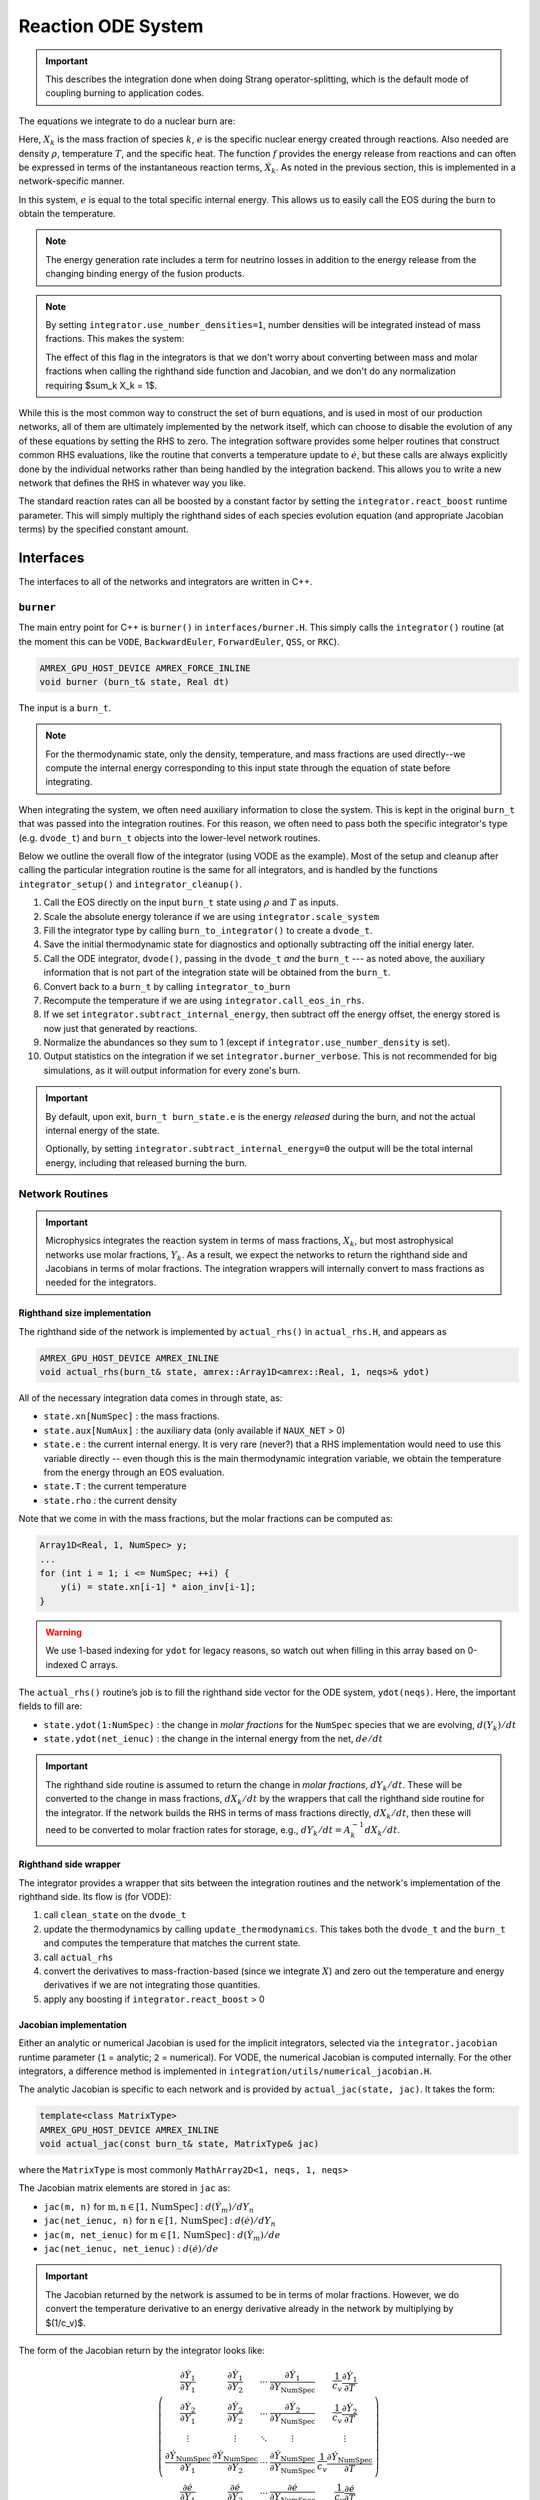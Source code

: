 *******************
Reaction ODE System
*******************

.. important::

   This describes the integration done when doing Strang operator-splitting, which is the
   default mode of coupling burning to application codes.

The equations we integrate to do a nuclear burn are:

.. math::
   \frac{dX_k}{dt} = \dot{\omega}_k(\rho,X_k,T)
   :label: eq:spec_integrate

.. math::
   \frac{de}{dt} = f(\rho,X_k,T)
   :label: eq:enuc_integrate

Here, :math:`X_k` is the mass fraction of species :math:`k`, :math:`e`
is the specific nuclear energy created through reactions. Also needed
are density :math:`\rho`, temperature :math:`T`, and the specific
heat. The function :math:`f` provides the energy release from
reactions and can often be expressed in terms of the instantaneous
reaction terms, :math:`\dot{X}_k`. As noted in the previous section,
this is implemented in a network-specific manner.

In this system, :math:`e` is equal to the total specific internal
energy. This allows us to easily call the EOS during the burn to obtain the temperature.

.. note::

   The energy generation rate includes a term for neutrino losses in addition
   to the energy release from the changing binding energy of the
   fusion products.

.. index:: integrator.use_number_densities

.. note::

   By setting ``integrator.use_number_densities=1``, number densities will be
   integrated instead of mass fractions.  This makes the system:

   .. math::
      \frac{dn_k}{dt} = \dot{\omega}_k(\rho,n_k,T)
      :label: eq:spec_n_integrate

   .. math::
      \frac{de}{dt} = f(\rho,n_k,T)
      :label: eq:enuc_n_integrate

   The effect of this flag in the integrators is that we don't worry
   about converting between mass and molar fractions when calling the
   righthand side function and Jacobian, and we don't do any normalization
   requiring $\sum_k X_k = 1$.


While this is the most common way to construct the set of
burn equations, and is used in most of our production networks,
all of them are ultimately implemented by the network itself, which
can choose to disable the evolution of any of these equations by
setting the RHS to zero. The integration software provides some
helper routines that construct common RHS evaluations, like the routine
that converts a temperature update to :math:`\dot{e}`, but these calls
are always explicitly done by the individual networks rather than
being handled by the integration backend. This allows you to write a
new network that defines the RHS in whatever way you like.

.. index:: integrator.react_boost

The standard reaction rates can all be boosted by a constant factor by
setting the ``integrator.react_boost`` runtime parameter.  This will simply
multiply the righthand sides of each species evolution equation (and
appropriate Jacobian terms) by the specified constant amount.

Interfaces
==========

The interfaces to all of the networks and integrators are written in C++.

``burner``
----------

The main entry point for C++ is ``burner()`` in
``interfaces/burner.H``.  This simply calls the ``integrator()``
routine (at the moment this can be ``VODE``, ``BackwardEuler``, ``ForwardEuler``, ``QSS``, or ``RKC``).

.. code-block:: c++

    AMREX_GPU_HOST_DEVICE AMREX_FORCE_INLINE
    void burner (burn_t& state, Real dt)

The input is a ``burn_t``.

.. note::

   For the thermodynamic state, only the density, temperature, and
   mass fractions are used directly--we compute the internal energy
   corresponding to this input state through the equation of state
   before integrating.

When integrating the system, we often need auxiliary information to
close the system.  This is kept in the original ``burn_t`` that was
passed into the integration routines.  For this reason, we often need
to pass both the specific integrator's type (e.g. ``dvode_t``) and
``burn_t`` objects into the lower-level network routines.

Below we outline the overall flow of the integrator (using VODE as the
example).  Most of the setup and cleanup after calling the particular
integration routine is the same for all integrators, and is handled by
the functions ``integrator_setup()`` and ``integrator_cleanup()``.

.. index:: integrator.scale_system, burn_to_integrator, integrator_to_burn
.. index:: integrator.call_eos_in_rhs, integrator.subtract_internal_energy, integrator.burner_verbose

#. Call the EOS directly on the input ``burn_t`` state using
   :math:`\rho` and :math:`T` as inputs.

#. Scale the absolute energy tolerance if we are using
   ``integrator.scale_system``

#. Fill the integrator type by calling ``burn_to_integrator()`` to create a
   ``dvode_t``.

#. Save the initial thermodynamic state for diagnostics and optionally
   subtracting off the initial energy later.

#. Call the ODE integrator, ``dvode()``, passing in the ``dvode_t`` *and* the
   ``burn_t`` --- as noted above, the auxiliary information that is
   not part of the integration state will be obtained from the
   ``burn_t``.

#. Convert back to a ``burn_t`` by calling ``integrator_to_burn``

#. Recompute the temperature if we are using ``integrator.call_eos_in_rhs``.

#. If we set ``integrator.subtract_internal_energy``, then subtract
   off the energy offset, the energy stored is now just that generated
   by reactions.

#. Normalize the abundances so they sum to 1 (except if ``integrator.use_number_density`` is set).

#. Output statistics on the integration if we set ``integrator.burner_verbose``.
   This is not recommended for big simulations, as it will output information
   for every zone's burn.

.. index:: integrator.subtract_internal_energy

.. important::

   By default, upon exit, ``burn_t burn_state.e`` is the energy *released* during
   the burn, and not the actual internal energy of the state.

   Optionally, by setting ``integrator.subtract_internal_energy=0``
   the output will be the total internal energy, including that released
   burning the burn.

Network Routines
----------------

.. important::

   Microphysics integrates the reaction system in terms of mass
   fractions, :math:`X_k`, but most astrophysical networks use molar
   fractions, :math:`Y_k`.  As a result, we expect the networks to
   return the righthand side and Jacobians in terms of molar
   fractions.  The integration wrappers will internally
   convert to mass fractions as needed for the integrators.

Righthand size implementation
^^^^^^^^^^^^^^^^^^^^^^^^^^^^^

The righthand side of the network is implemented by
``actual_rhs()`` in ``actual_rhs.H``, and appears as

.. code-block:: c++

   AMREX_GPU_HOST_DEVICE AMREX_INLINE
   void actual_rhs(burn_t& state, amrex::Array1D<amrex::Real, 1, neqs>& ydot)

All of the necessary integration data comes in through state, as:

* ``state.xn[NumSpec]`` : the mass fractions.

* ``state.aux[NumAux]`` : the auxiliary data (only available if ``NAUX_NET`` > 0)

* ``state.e`` : the current internal energy. It is very rare (never?) that a RHS
  implementation would need to use this variable directly -- even though this is
  the main thermodynamic integration variable, we obtain the temperature from the
  energy through an EOS evaluation.

* ``state.T`` : the current temperature

* ``state.rho`` : the current density

Note that we come in with the mass fractions, but the molar fractions can
be computed as:

.. code-block:: c++

      Array1D<Real, 1, NumSpec> y;
      ...
      for (int i = 1; i <= NumSpec; ++i) {
          y(i) = state.xn[i-1] * aion_inv[i-1];
      }

.. warning::

   We use 1-based indexing for ``ydot`` for legacy reasons, so watch out when filling in
   this array based on 0-indexed C arrays.

The ``actual_rhs()`` routine’s job is to fill the righthand side vector
for the ODE system, ``ydot(neqs)``. Here, the important
fields to fill are:

* ``state.ydot(1:NumSpec)`` : the change in *molar
  fractions* for the ``NumSpec`` species that we are evolving,
  :math:`d({Y}_k)/dt`

* ``state.ydot(net_ienuc)`` : the change in the internal energy
  from the net, :math:`de/dt`

.. important::

   The righthand side routine is assumed to return the change in
   *molar fractions*, :math:`dY_k/dt`. These will be converted to the
   change in mass fractions, :math:`dX_k/dt` by the wrappers that call
   the righthand side routine for the integrator.  If the network
   builds the RHS in terms of mass fractions directly,
   :math:`dX_k/dt`, then these will need to be converted to molar
   fraction rates for storage, e.g., :math:`dY_k/dt = A_k^{-1}
   dX_k/dt`.

Righthand side wrapper
^^^^^^^^^^^^^^^^^^^^^^

The integrator provides a wrapper that sits between the integration
routines and the network's implementation of the righthand side.  Its
flow is (for VODE):

#. call ``clean_state`` on the ``dvode_t``

#. update the thermodynamics by calling ``update_thermodynamics``.  This takes both
   the ``dvode_t`` and the ``burn_t`` and computes the temperature that matches the
   current state.

#. call ``actual_rhs``

#. convert the derivatives to mass-fraction-based (since we integrate :math:`X`)
   and zero out the temperature and energy derivatives if we are not integrating
   those quantities.

#. apply any boosting if ``integrator.react_boost`` > 0


Jacobian implementation
^^^^^^^^^^^^^^^^^^^^^^^

.. index:: integrator.jacobian

Either an analytic or numerical Jacobian is used for the implicit
integrators, selected via the ``integrator.jacobian`` runtime
parameter (``1`` = analytic; ``2`` = numerical).  For VODE, the
numerical Jacobian is computed internally.  For the other integrators,
a difference method is implemented in
``integration/utils/numerical_jacobian.H``.

The analytic Jacobian is specific to each network and is provided by
``actual_jac(state, jac)``.  It takes the form:

.. code-block:: c++

   template<class MatrixType>
   AMREX_GPU_HOST_DEVICE AMREX_INLINE
   void actual_jac(const burn_t& state, MatrixType& jac)

where the ``MatrixType`` is most commonly ``MathArray2D<1, neqs, 1, neqs>``

The Jacobian matrix elements are stored in ``jac`` as:

* ``jac(m, n)`` for :math:`\mathrm{m}, \mathrm{n} \in [1, \mathrm{NumSpec}]` :
  :math:`d(\dot{Y}_m)/dY_n`

* ``jac(net_ienuc, n)`` for :math:`\mathrm{n} \in [1, \mathrm{NumSpec}]` :
  :math:`d(\dot{e})/dY_n`

* ``jac(m, net_ienuc)`` for :math:`\mathrm{m} \in [1, \mathrm{NumSpec}]` :
  :math:`d(\dot{Y}_m)/de`

* ``jac(net_ienuc, net_ienuc)`` :
  :math:`d(\dot{e})/de`

.. important::

   The Jacobian returned by the network is assumed to be in terms of molar fractions.
   However, we do convert the temperature derivative to an energy derivative already
   in the network by multiplying by $(1/c_v)$.

The form of the Jacobian return by the integrator looks like:

.. math::
   \left (
   \begin{matrix}
     \dfrac{\partial \dot{Y}_1}{\partial Y_1} &
     \dfrac{\partial \dot{Y}_1}{\partial Y_2} &
     \cdots &
     \dfrac{\partial \dot{Y}_1}{\partial Y_\mathrm{NumSpec}} &
     \dfrac{1}{c_v} \dfrac{\partial \dot{Y}_1}{\partial T} \\
     %
     \dfrac{\partial \dot{Y}_2}{\partial Y_1} &
     \dfrac{\partial \dot{Y}_2}{\partial Y_2} &
     \cdots &
     \dfrac{\partial \dot{Y}_2}{\partial Y_\mathrm{NumSpec}} &
     \dfrac{1}{c_v} \dfrac{\partial \dot{Y}_2}{\partial T} \\
     %
     \vdots & \vdots & \ddots & \vdots & \vdots \\
     %
     \dfrac{\partial \dot{Y}_\mathrm{NumSpec}}{\partial Y_1} &
     \dfrac{\partial \dot{Y}_\mathrm{NumSpec}}{\partial Y_2} &
     \cdots &
     \dfrac{\partial \dot{Y}_\mathrm{NumSpec}}{\partial Y_\mathrm{NumSpec}} &
     \dfrac{1}{c_v} \dfrac{\partial \dot{Y}_\mathrm{NumSpec}}{\partial T} \\
     %
     \dfrac{\partial \dot{e}}{\partial Y_1} &
     \dfrac{\partial \dot{e}}{\partial Y_2} &
     \cdots &
     \dfrac{\partial \dot{e}}{\partial Y_\mathrm{NumSpec}} &
     \dfrac{1}{c_v} \dfrac{\partial \dot{e}}{\partial T}
   \end{matrix}
   \right )

.. note::

   A network is not required to provide a Jacobian if a numerical
   Jacobian is used.

.. important::

   The integrator does not zero the Jacobian elements.  It is the responsibility
   of the Jacobian implementation to zero the Jacobian array if necessary.


Jacobian wrapper
^^^^^^^^^^^^^^^^

The integrator provides a wrapper that sits between the integration
routines and the network's implementation of the Jacobian.  Its
flow is (for VODE):

.. note::

   It is assumed that the thermodynamics are already correct when
   calling the Jacobian wrapper, likely because we just called the RHS
   wrapper above which did the ``clean_state`` and
   ``update_thermodynamics`` calls.

.. index:: integrator.react_boost, integrator.correct_jacobian_for_const_e

#. call ``integrator_to_burn()`` to update the ``burn_t``

#. call ``actual_jac()`` to have the network fill the Jacobian array

#. convert the derivative to be mass-fraction-based.

   Since $Y_k = X_k/A_k$, we have $\partial/\partial X_k = A_k^{-1} \partial/\partial Y_k$.

   We transform by:

   * multiplying all rows of the form $\partial Y_m / \partial \star$ by $A_m$ (where $\star$ is either a molar fraction or $T$/$e$).

   * multiplying all columns of the form $\partial \star / \partial Y_n$ by $1/A_n$.

#. add correction
   terms proportional to :math:`\partial e/\partial X_k  |_{\rho, T, X_{j,j\ne k}}`
   if ``integrator.correct_jacobian_for_const_e`` is ``1``.

   The system we integrate is $(X_k, e)$, but the derivatives we took in the analytic Jacobian
   were in terms of $T$ and not $e$.  So we need to correct for the fact that for some quantity
   $q$,

   .. math::

      \left . \frac{\partial q}{\partial X_k} \right |_e \ne \left . \frac{\partial q}{\partial X_k} \right  |_T

   If we write $q = q(\rho, T(\rho, X_k, e), X_k)$ then we find that:

   .. math::

      \left . \frac{\partial q}{\partial X_k} \right |_{\rho, e, X_{j,j\ne k}} =
             \left . \frac{\partial q}{\partial X_k} \right  |_{\rho, T, X_{j,j\ne k}} - \frac{e_{X_k}}{c_v} \left . \frac{\partial T}{\partial X_k} \right |_{\rho, e, X_{j,j\ne k}}

   where :math:`e_{X_k} = \partial e / \partial X_k |_{\rho, T, X_{j,j\ne k}}`.

   This correction term is described in :cite:`castro_simple_sdc`.

#. apply any boosting to the rates if ``integrator.react_boost`` > 0

The final form of the Jacobian is:

.. math::
   \left (
   \begin{matrix}
     \dfrac{\partial \dot{X}_1}{\partial X_1} - \dfrac{e_{X_1}}{c_v} \dfrac{\partial \dot{X}_1}{\partial T} &
     \dfrac{\partial \dot{X}_1}{\partial X_2} - \dfrac{e_{X_2}}{c_v} \dfrac{\partial \dot{X}_1}{\partial T} &
     \cdots &
     \dfrac{1}{c_v} \dfrac{\partial \dot{X}_1}{\partial T} \\
     %
     \dfrac{\partial \dot{X}_2}{\partial X_1} - \dfrac{e_{X_1}}{c_v} \dfrac{\partial \dot{X}_2}{\partial T} &
     \dfrac{\partial \dot{X}_2}{\partial X_2} - \dfrac{e_{X_2}}{c_v} \dfrac{\partial \dot{X}_2}{\partial T} &
     \cdots &
     \dfrac{1}{c_v} \dfrac{\partial \dot{X}_2}{\partial T} \\
     %
     \vdots & \vdots & \ddots & \vdots \\
     %
     \dfrac{\partial \dot{e}}{\partial X_1} - \dfrac{e_{X_1}}{c_v} \dfrac{\partial \dot{e}}{\partial T} &
     \dfrac{\partial \dot{e}}{\partial X_2} - \dfrac{e_{X_2}}{c_v} \dfrac{\partial \dot{e}}{\partial T} &
     \cdots &
     \dfrac{1}{c_v} \dfrac{\partial \dot{e}}{\partial T}
   \end{matrix}
   \right )




Thermodynamics and :math:`e` Evolution
======================================

The thermodynamic equation in our system is the evolution of the internal energy,
:math:`e`.  During the course of the integration, we ensure that the temperature stay
below the value ``integrator.MAX_TEMP`` (defaulting to ``1.e11``) by clamping the
temperature if necessary.

At initialization, :math:`e` is set to the value from the EOS consistent
with the initial temperature, density, and composition:

.. math::

   e_0 = e(\rho_0, T_0, {X_k}_0)

As the system is integrated, :math:`e` is updated to account for the
nuclear energy release (and thermal neutrino losses),

.. math:: e(t) = e_0 + \int_{t_0}^t f(\dot{Y}_k) dt

.. note::

   When the system is integrated in an operator-split approach, the
   energy equation accounts for only the nuclear energy release and
   not pdV work.

If ``integrator.subtract_internal_energy`` is set, then, on exit, we
subtract off this initial $e_0$, so ``state.e`` in the returned
``burn_t`` type from the ``actual_integrator`` call represents the
energy *release* during the burn.

Integration of Equation :eq:`eq:enuc_integrate` requires an evaluation
of the temperature at each integration step (since the RHS for the
species is given in terms of :math:`T`, not :math:`e`).  This involves
an EOS call and is the default behavior of the integration.

Note also that for the Jacobian, we need the specific heat,
:math:`c_v`, since we usually calculate derivatives with respect to
temperature (as this is the form the rates are commonly provided in).

.. index:: integrator.call_eos_in_rhs

.. note::

   If desired, the EOS call can be skipped and the temperature and
   $c_v$ kept frozen over the entire time interval of the integration
   by setting ``integrator.call_eos_in_rhs=0``.

.. index:: integrator.integrate_energy

We also provide the option to completely remove the energy equation from
the system by setting ``integrator.integrate_energy=0``.

